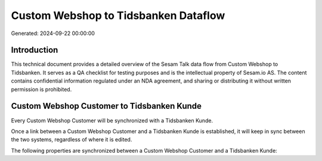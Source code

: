 =====================================
Custom Webshop to Tidsbanken Dataflow
=====================================

Generated: 2024-09-22 00:00:00

Introduction
------------

This technical document provides a detailed overview of the Sesam Talk data flow from Custom Webshop to Tidsbanken. It serves as a QA checklist for testing purposes and is the intellectual property of Sesam.io AS. The content contains confidential information regulated under an NDA agreement, and sharing or distributing it without written permission is prohibited.

Custom Webshop Customer to Tidsbanken Kunde
-------------------------------------------
Every Custom Webshop Customer will be synchronized with a Tidsbanken Kunde.

Once a link between a Custom Webshop Customer and a Tidsbanken Kunde is established, it will keep in sync between the two systems, regardless of where it is edited.

The following properties are synchronized between a Custom Webshop Customer and a Tidsbanken Kunde:

.. list-table::
   :header-rows: 1

   * - Custom Webshop Customer Property
     - Tidsbanken Kunde Property
     - Tidsbanken Data Type

